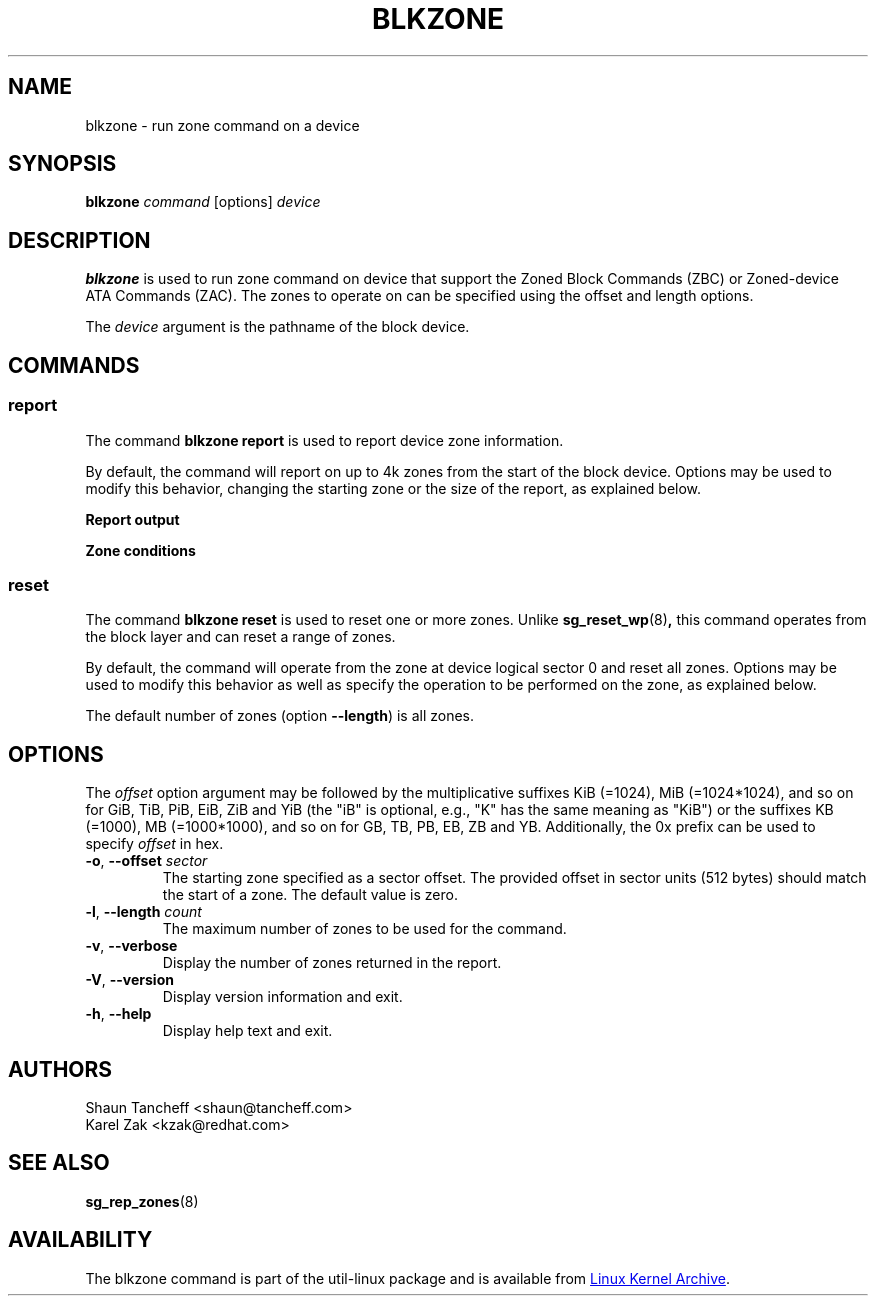.TH BLKZONE 8 "February 2017" "util-linux" "System Administration"
.SH NAME
blkzone \- run zone command on a device
.SH SYNOPSIS
.B blkzone
.I command
[options]
.I device
.SH DESCRIPTION
.B blkzone
is used to run zone command on device that support the Zoned Block Commands
(ZBC) or Zoned-device ATA Commands (ZAC). The zones to operate on can be
specified using the offset and length options.
.PP
The
.I device
argument is the pathname of the block device.
.SH COMMANDS
.SS report
The command \fBblkzone report\fP is used to report device zone information.
.PP
By default, the command will report on up to 4k zones from the start of the
block device.  Options may be used to modify this behavior, changing the
starting zone or the size of the report, as explained below.

.B Report output
.TS
tab(:);
left l l.
start:Zone start sector
len:Zone length in number of sectors
wptr:Zone write pointer position
reset:Reset write pointer recommended
non-seq:Non-sequential write resources active
cond:Zone condition
type:Zone type
.TE

.B Zone conditions
.TS
tab(:);
left l l.
cl:Closed
nw:Not write pointer
em:Empty
fu:Full
oe:Explicitly opened
oi:Implicitly opened
ol:Offline
ro:Read only
x?:Reserved conditions (should not be reported)
.TE

.SS reset
The command \fBblkzone reset\fP is used to reset one or more zones.  Unlike
.BR sg_reset_wp (8) ,
this command operates from the block layer and can reset a range of zones.
.PP
By default, the command will operate from the zone at device logical
sector 0 and reset all zones. Options may be used to modify this behavior
as well as specify the operation to be performed on the zone, as explained below.
.PP
The default number of zones (option \fB\-\-length\fP) is all zones.

.SH OPTIONS
The
.I offset
option argument may be followed by the multiplicative suffixes KiB (=1024),
MiB (=1024*1024), and so on for GiB, TiB, PiB, EiB, ZiB and YiB (the "iB" is
optional, e.g., "K" has the same meaning as "KiB") or the suffixes
KB (=1000), MB (=1000*1000), and so on for GB, TB, PB, EB, ZB and YB.
Additionally, the 0x prefix can be used to specify \fIoffset\fR in hex.
.TP
.BR \-o , " \-\-offset "\fIsector\fP
The starting zone specified as a sector offset.  The provided offset in sector
units (512 bytes) should match the start of a zone.  The default value is zero.
.TP
.BR \-l , " \-\-length "\fIcount\fP
The maximum number of zones to be used for the command.
.TP
.BR \-v , " \-\-verbose"
Display the number of zones returned in the report.
.TP
.BR \-V , " \-\-version"
Display version information and exit.
.TP
.BR \-h , " \-\-help"
Display help text and exit.
.SH AUTHORS
.nf
Shaun Tancheff <shaun@tancheff.com>
Karel Zak <kzak@redhat.com>
.fi
.SH SEE ALSO
.BR sg_rep_zones (8)
.SH AVAILABILITY
The blkzone command is part of the util-linux package and is available from
.UR https://\:www.kernel.org\:/pub\:/linux\:/utils\:/util-linux/
Linux Kernel Archive
.UE .
